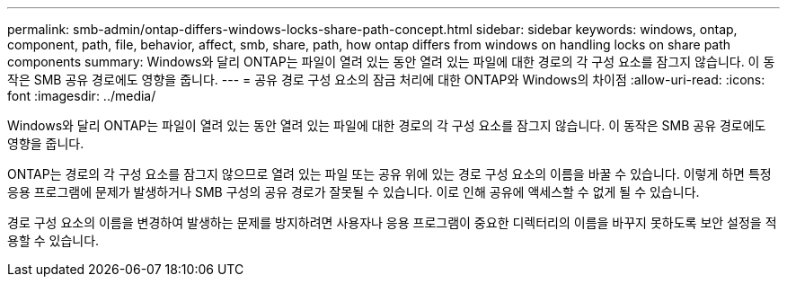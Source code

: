 ---
permalink: smb-admin/ontap-differs-windows-locks-share-path-concept.html 
sidebar: sidebar 
keywords: windows, ontap, component, path, file, behavior, affect, smb, share, path, how ontap differs from windows on handling locks on share path components 
summary: Windows와 달리 ONTAP는 파일이 열려 있는 동안 열려 있는 파일에 대한 경로의 각 구성 요소를 잠그지 않습니다. 이 동작은 SMB 공유 경로에도 영향을 줍니다. 
---
= 공유 경로 구성 요소의 잠금 처리에 대한 ONTAP와 Windows의 차이점
:allow-uri-read: 
:icons: font
:imagesdir: ../media/


[role="lead"]
Windows와 달리 ONTAP는 파일이 열려 있는 동안 열려 있는 파일에 대한 경로의 각 구성 요소를 잠그지 않습니다. 이 동작은 SMB 공유 경로에도 영향을 줍니다.

ONTAP는 경로의 각 구성 요소를 잠그지 않으므로 열려 있는 파일 또는 공유 위에 있는 경로 구성 요소의 이름을 바꿀 수 있습니다. 이렇게 하면 특정 응용 프로그램에 문제가 발생하거나 SMB 구성의 공유 경로가 잘못될 수 있습니다. 이로 인해 공유에 액세스할 수 없게 될 수 있습니다.

경로 구성 요소의 이름을 변경하여 발생하는 문제를 방지하려면 사용자나 응용 프로그램이 중요한 디렉터리의 이름을 바꾸지 못하도록 보안 설정을 적용할 수 있습니다.
